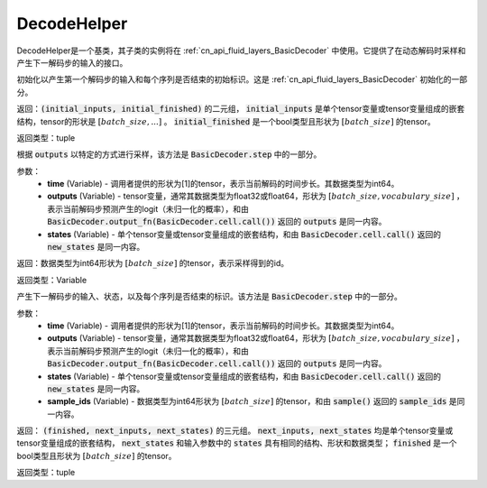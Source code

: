 .. _cn_api_fluid_layers_DecodeHelper:

DecodeHelper
-------------------------------


.. py:class:: paddle.fluid.layers.DecodeHelper()

DecodeHelper是一个基类，其子类的实例将在 :ref:`cn_api_fluid_layers_BasicDecoder` 中使用。它提供了在动态解码时采样和产生下一解码步的输入的接口。

.. py:method:: initialize()

初始化以产生第一个解码步的输入和每个序列是否结束的初始标识。这是 :ref:`cn_api_fluid_layers_BasicDecoder` 初始化的一部分。

返回：:code:`(initial_inputs, initial_finished)` 的二元组， :code:`initial_inputs` 是单个tensor变量或tensor变量组成的嵌套结构，tensor的形状是 :math:`[batch\_size, ...]` 。 :code:`initial_finished` 是一个bool类型且形状为 :math:`[batch\_size]` 的tensor。

返回类型：tuple
    
.. py:method:: sample(time, outputs, states)

根据 :code:`outputs` 以特定的方式进行采样，该方法是 :code:`BasicDecoder.step` 中的一部分。

参数：
  - **time** (Variable) - 调用者提供的形状为[1]的tensor，表示当前解码的时间步长。其数据类型为int64。
  - **outputs** (Variable) - tensor变量，通常其数据类型为float32或float64，形状为 :math:`[batch\_size, vocabulary\_size]` ，表示当前解码步预测产生的logit（未归一化的概率），和由 :code:`BasicDecoder.output_fn(BasicDecoder.cell.call())` 返回的 :code:`outputs` 是同一内容。
  - **states** (Variable) - 单个tensor变量或tensor变量组成的嵌套结构，和由 :code:`BasicDecoder.cell.call()` 返回的 :code:`new_states` 是同一内容。

返回：数据类型为int64形状为 :math:`[batch\_size]` 的tensor，表示采样得到的id。

返回类型：Variable        

.. py:method:: next_inputs(time, outputs, states, sample_ids)

产生下一解码步的输入、状态，以及每个序列是否结束的标识。该方法是 :code:`BasicDecoder.step` 中的一部分。

参数：
  - **time** (Variable) - 调用者提供的形状为[1]的tensor，表示当前解码的时间步长。其数据类型为int64。
  - **outputs** (Variable) - tensor变量，通常其数据类型为float32或float64，形状为 :math:`[batch\_size, vocabulary\_size]` ，表示当前解码步预测产生的logit（未归一化的概率），和由 :code:`BasicDecoder.output_fn(BasicDecoder.cell.call())` 返回的 :code:`outputs` 是同一内容。
  - **states** (Variable) - 单个tensor变量或tensor变量组成的嵌套结构，和由 :code:`BasicDecoder.cell.call()` 返回的 :code:`new_states` 是同一内容。
  - **sample_ids** (Variable) - 数据类型为int64形状为 :math:`[batch\_size]` 的tensor，和由 :code:`sample()` 返回的 :code:`sample_ids` 是同一内容。

返回： :code:`(finished, next_inputs, next_states)` 的三元组。 :code:`next_inputs, next_states` 均是单个tensor变量或tensor变量组成的嵌套结构， :code:`next_states` 和输入参数中的 :code:`states` 具有相同的结构、形状和数据类型； :code:`finished` 是一个bool类型且形状为 :math:`[batch\_size]` 的tensor。

返回类型：tuple
